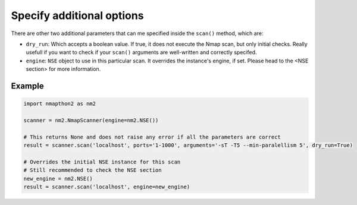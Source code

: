 Specify additional options
==========================

There are other two additional parameters that can me specified inside the ``scan()`` method, which are:

* ``dry_run``: Which accepts a boolean value. If true, it does not execute the Nmap scan, but only initial checks. Really usefull if you want to check if your ``scan()`` arguments are well-written and correctly specifed.
*  ``engine``: ``NSE`` object to use in this particular scan. It overrides the instance's engine, if set. Please head to the <NSE section> for more information. 

Example
+++++++

.. code-block:: python

    import nmapthon2 as nm2

    scanner = nm2.NmapScanner(engine=nm2.NSE())

    # This returns None and does not raise any error if all the parameters are correct
    result = scanner.scan('localhost', ports='1-1000', arguments='-sT -T5 --min-paralellism 5', dry_run=True)

    # Overrides the initial NSE instance for this scan
    # Still recommended to check the NSE section
    new_engine = nm2.NSE()
    result = scanner.scan('localhost', engine=new_engine)